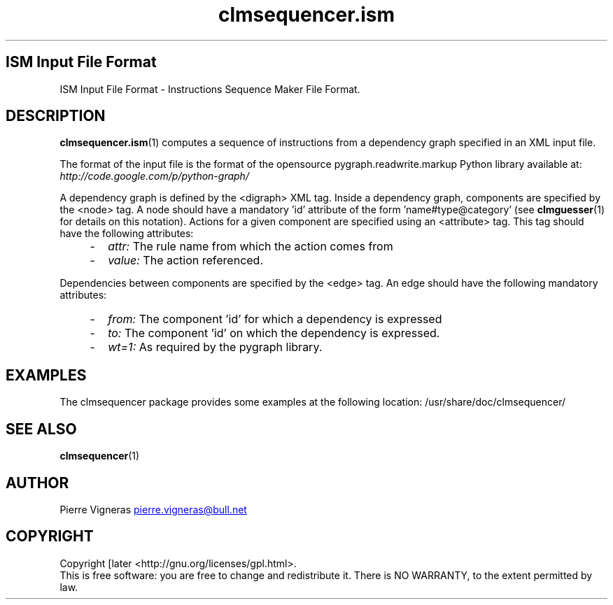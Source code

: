 .\" Process this file with
.\" groff -man -Tascii foo.1
.\"
.TH clmsequencer.ism 5 "August 2010" bullx "Sequencer Manual"
.SH ISM Input File Format
ISM Input File Format \- Instructions Sequence Maker File Format.
.SH DESCRIPTION
.BR clmsequencer.ism (1)
computes a sequence of instructions from a dependency graph specified
in an XML input file.

The format of the input file is the format of the opensource
pygraph.readwrite.markup Python library available at:
.I http://code.google.com/p/python-graph/

A dependency graph is defined by the <digraph> XML tag.  Inside a
dependency graph, components are specified by the <node> tag. A node
should have a mandatory 'id' attribute of the
form 'name#type@category' (see
.BR clmguesser (1)
for details on this notation). Actions for a given component are
specified using an <attribute> tag. This tag should have the following
attributes:

.RS 4
.IP - 2
.I attr:
The rule name from which the action comes from

.IP - 2
.I value:
The action referenced.
.RE

Dependencies between components are specified by the <edge> tag. An
edge should have the following mandatory attributes:

.RS 4
.IP - 2
.I from:
The component 'id' for which a dependency is expressed

.IP - 2
.I to:
The component 'id' on which the dependency is expressed.

.IP - 2
.I wt=1:
As required by the pygraph library.

.SH EXAMPLES
The clmsequencer package provides some examples at the following location:
/usr/share/doc/clmsequencer/
.SH "SEE ALSO"
.BR clmsequencer (1)
.SH AUTHOR
Pierre Vigneras
.UR pierre.vigneras@\:bull.net
.UE
.SH "COPYRIGHT"
Copyright [\co] 2010 Bull S.A.S. License GPLv3+: GNU GPL version 3 or
later <http://gnu.org/licenses/gpl.html>.
.br
This is free software: you are free to change and redistribute it.
There is NO WARRANTY, to the extent permitted by law.


